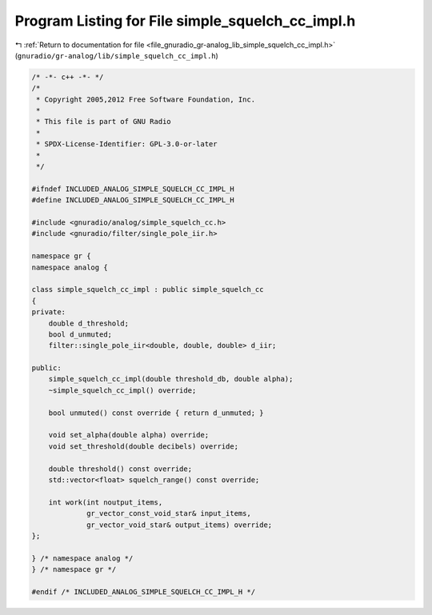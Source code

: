 
.. _program_listing_file_gnuradio_gr-analog_lib_simple_squelch_cc_impl.h:

Program Listing for File simple_squelch_cc_impl.h
=================================================

|exhale_lsh| :ref:`Return to documentation for file <file_gnuradio_gr-analog_lib_simple_squelch_cc_impl.h>` (``gnuradio/gr-analog/lib/simple_squelch_cc_impl.h``)

.. |exhale_lsh| unicode:: U+021B0 .. UPWARDS ARROW WITH TIP LEFTWARDS

.. code-block:: cpp

   /* -*- c++ -*- */
   /*
    * Copyright 2005,2012 Free Software Foundation, Inc.
    *
    * This file is part of GNU Radio
    *
    * SPDX-License-Identifier: GPL-3.0-or-later
    *
    */
   
   #ifndef INCLUDED_ANALOG_SIMPLE_SQUELCH_CC_IMPL_H
   #define INCLUDED_ANALOG_SIMPLE_SQUELCH_CC_IMPL_H
   
   #include <gnuradio/analog/simple_squelch_cc.h>
   #include <gnuradio/filter/single_pole_iir.h>
   
   namespace gr {
   namespace analog {
   
   class simple_squelch_cc_impl : public simple_squelch_cc
   {
   private:
       double d_threshold;
       bool d_unmuted;
       filter::single_pole_iir<double, double, double> d_iir;
   
   public:
       simple_squelch_cc_impl(double threshold_db, double alpha);
       ~simple_squelch_cc_impl() override;
   
       bool unmuted() const override { return d_unmuted; }
   
       void set_alpha(double alpha) override;
       void set_threshold(double decibels) override;
   
       double threshold() const override;
       std::vector<float> squelch_range() const override;
   
       int work(int noutput_items,
                gr_vector_const_void_star& input_items,
                gr_vector_void_star& output_items) override;
   };
   
   } /* namespace analog */
   } /* namespace gr */
   
   #endif /* INCLUDED_ANALOG_SIMPLE_SQUELCH_CC_IMPL_H */
